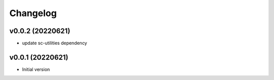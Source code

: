Changelog
=========

v0.0.2 (20220621)
----------------------

- update sc-utilities dependency

v0.0.1 (20220621)
----------------------

- Initial version